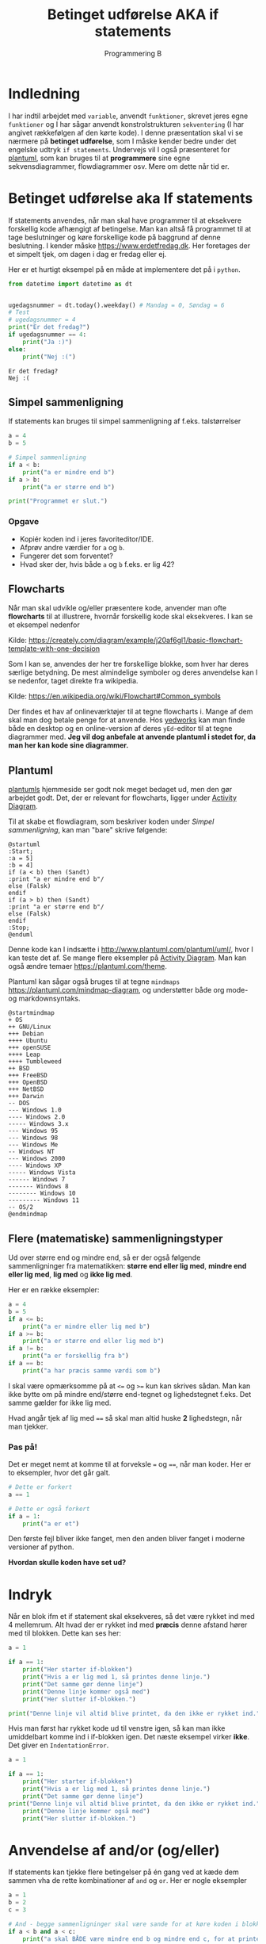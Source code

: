 #+title: Betinget udførelse AKA if statements
#+subtitle: Programmering B
#+options: toc:nil timestamp:nil ^:{}

* Indledning
I har indtil arbejdet med =variable=, anvendt =funktioner=, skrevet jeres egne =funktioner= og I har sågar anvendt konstrolstrukturen =sekventering= (I har angivet rækkefølgen af den kørte kode). I denne præsentation skal vi se nærmere på *betinget udførelse*, som I måske kender bedre under det engelske udtryk =if statements=. Undervejs vil I også præsenteret for [[https://www.plantuml.com][plantuml]], som kan bruges til at *programmere* sine egne sekvensdiagrammer, flowdiagrammer osv. Mere om dette når tid er.


* Betinget udførelse aka If statements
If statements anvendes, når man skal have programmer til at eksekvere forskellig kode afhængigt af betingelse. Man kan altså få programmet til at tage beslutninger og køre forskellige kode på baggrund af denne beslutning. I kender måske [[https://www.erdetfredag.dk]]. Her foretages der et simpelt tjek, om dagen i dag er fredag eller ej.

#+attr_org: :width 1000
#+attr_html: :width 80%
[[./img/erdetfredag.png]]

Her er et hurtigt eksempel på en måde at implementere det på i =python=.

#+begin_src python :exports both :results output :eval never-export
from datetime import datetime as dt


ugedagsnummer = dt.today().weekday() # Mandag = 0, Søndag = 6
# Test
# ugedagsnummer = 4
print("Er det fredag?")
if ugedagsnummer == 4:
    print("Ja :)")
else:
    print("Nej :(")
#+end_src

#+RESULTS:
#+begin_example
Er det fredag?
Nej :(
#+end_example

** Simpel sammenligning
If statements kan bruges til simpel sammenligning af f.eks. talstørrelser

#+begin_src python :exports both :results output :eval never-export
a = 4
b = 5

# Simpel sammenligning
if a < b:
    print("a er mindre end b")
if a > b:
    print("a er større end b")

print("Programmet er slut.")
#+end_src

*** Opgave
- Kopiér koden ind i jeres favoriteditor/IDE.
- Afprøv andre værdier for =a= og =b=.
- Fungerer det som forventet?
- Hvad sker der, hvis både =a= og =b= f.eks. er lig 42?

  
** Flowcharts
Når man skal udvikle og/eller præsentere kode, anvender man ofte *flowcharts* til at illustrere, hvornår forskellig kode skal eksekveres. I kan se et eksempel nedenfor

#+attr_org: :width 500
[[./img/simpelt_flowchart_eksempel.png]]

Kilde: [[https://creately.com/diagram/example/j20af6gl1/basic-flowchart-template-with-one-decision]]

Som I kan se, anvendes der her tre forskellige blokke, som hver har deres særlige betydning. De mest almindelige symboler og deres anvendelse kan I se nedenfor, taget direkte fra wikipedia.

#+attr_org: :width 800
#+attr_html: :width 80%
[[./img/flowchart_simple_symboler.png]]

Kilde: [[https://en.wikipedia.org/wiki/Flowchart#Common_symbols]]

Der findes et hav af onlineværktøjer til at tegne flowcharts i. Mange af dem skal man dog betale penge for at anvende. Hos [[https://www.yedworks.com][yedworks]] kan man finde både en desktop og en online-version af deres =yEd=-editor til at tegne diagrammer med.
*Jeg vil dog anbefale at anvende plantuml i stedet for, da man her kan kode sine diagrammer.*

** Plantuml
[[https://plantuml.com][plantumls]] hjemmeside ser godt nok meget bedaget ud, men den gør arbejdet godt. Det, der er relevant for flowcharts, ligger under [[https://plantuml.com/activity-diagram-beta][Activity Diagram]].

Til at skabe et flowdiagram, som beskriver koden under [[Simpel sammenligning]], kan man "bare" skrive følgende:

#+begin_src plantuml :file img/simpel_sammenligning_flowchart.png :eval never-export :exports both
@startuml
:Start;
:a = 5]
:b = 4]
if (a < b) then (Sandt)
:print "a er mindre end b"/
else (Falsk)
endif
if (a > b) then (Sandt)
:print "a er større end b"/
else (Falsk)
endif
:Stop;
@enduml
#+end_src

#+attr_org: :width 300
#+RESULTS:
[[file:img/simpel_sammenligning_flowchart.png]]

Denne kode kan I indsætte i [[http://www.plantuml.com/plantuml/uml/]], hvor I kan teste det af. Se mange flere eksempler på [[https://plantuml.com/activity-diagram-beta][Activity Diagram]]. Man kan også ændre temaer [[https://plantuml.com/theme]].

Plantuml kan sågar også bruges til at tegne =mindmaps= [[https://plantuml.com/mindmap-diagram]], og understøtter både org mode- og markdownsyntaks.

#+begin_src plantuml :file img/mindmapeksempel.png :eval never-export :exports both
@startmindmap
+ OS
++ GNU/Linux
+++ Debian
++++ Ubuntu
+++ openSUSE
++++ Leap
++++ Tumbleweed
++ BSD
+++ FreeBSD
+++ OpenBSD
+++ NetBSD
+++ Darwin
-- DOS
--- Windows 1.0
---- Windows 2.0
----- Windows 3.x
--- Windows 95
--- Windows 98
--- Windows Me
-- Windows NT
--- Windows 2000
---- Windows XP
----- Windows Vista
------ Windows 7
------- Windows 8
-------- Windows 10
--------- Windows 11
-- OS/2
@endmindmap
#+end_src

#+attr_org: :width 800 
#+attr_html: :width 100%
#+RESULTS:
[[file:img/mindmapeksempel.png]]

** Flere (matematiske) sammenligningstyper
Ud over større end og mindre end, så er der også følgende sammenligninger fra matematikken: *større end eller lig med*, *mindre end eller lig med*,  *lig med* og *ikke lig med*.

Her er en række eksempler:

#+begin_src python :exports both :results output :eval never-export
a = 4
b = 5
if a <= b:
    print("a er mindre eller lig med b")
if a >= b:
    print("a er større end eller lig med b")
if a != b:
    print("a er forskellig fra b")
if a == b:
    print("a har præcis samme værdi som b")
#+end_src

I skal være opmærksomme på at ~<=~ og ~>=~ kun kan skrives sådan. Man kan ikke bytte om på mindre end/større end-tegnet og lighedstegnet f.eks. Det samme gælder for ikke lig med.

Hvad angår tjek af lig med ~==~ så skal man altid huske *2* lighedstegn, når man tjekker.

*** Pas på!
Det er meget nemt at komme til at forveksle ~=~ og ~==~, når man koder. Her er to eksempler, hvor det går galt.

#+begin_src python :exports both :results output :eval never-export
# Dette er forkert
a == 1

# Dette er også forkert
if a = 1:
    print("a er et")
#+end_src


Den første fejl bliver ikke fanget, men den anden bliver fanget i moderne versioner af python.

*Hvordan skulle koden have set ud?*

* Indryk
Når en blok ifm et if statement skal eksekveres, så det være rykket ind med 4 mellemrum. Alt hvad der er rykket ind med *præcis* denne afstand hører med til blokken. Dette kan ses her:

#+begin_src python :exports both :results output :eval never-export
a = 1

if a == 1:
    print("Her starter if-blokken")
    print("Hvis a er lig med 1, så printes denne linje.")
    print("Det samme gør denne linje")
    print("Denne linje kommer også med")
    print("Her slutter if-blokken.")

print("Denne linje vil altid blive printet, da den ikke er rykket ind.")
#+end_src


Hvis man først har rykket kode ud til venstre igen, så kan man ikke umiddelbart komme ind i if-blokken igen. Det næste eksempel virker *ikke*. Det giver en =IndentationError=.

#+begin_src python :exports both :results output :eval never-export
a = 1

if a == 1:
    print("Her starter if-blokken")
    print("Hvis a er lig med 1, så printes denne linje.")
    print("Det samme gør denne linje")
print("Denne linje vil altid blive printet, da den ikke er rykket ind.")
    print("Denne linje kommer også med")
    print("Her slutter if-blokken.")
#+end_src

* Anvendelse af and/or (og/eller)
If statements kan tjekke flere betingelser på én gang ved at kæde dem sammen vha de rette kombinationer af ~and~ og ~or~. Her er nogle eksempler

#+begin_src python :exports both :results output :eval never-export
a = 1
b = 2
c = 3

# And - begge sammenligninger skal være sande for at køre koden i blokken
if a < b and a < c:
    print("a skal BÅDE være mindre end b og mindre end c, for at printe denne linje")

# Or - bare en af sammenligningerne skal være sand for at køre koden i blokken
if a < b or a < c:
    print("a er enten mindre end b eller mindre end c. a kan også være mindre end både b og c")
#+end_src

** Opgave
- Kopiér ovenstående kode ind i jeres favoriteditor/IDE til pythonprogrammering.
- Ændr på værdierne for ~a~, ~b~ og ~c~ så:
  - kun første if statement er sandt
  - kun andet if statement er sandt
  - begge if statements er sande på samme tid
  - så ingen if statements er sande

    
* Variable med boolske værdier
En =boolsk= variabel kan enten være *sand* eller *falsk* (~True~ eller ~False~ i =python=). *Boolsk algebra* blev opfundet af Georg Boole i 1854 og havde som sådan ikke noget med computerlogik at gøre. Der gælder en række regneregler for boolsk algebra, som kan ses i den følgende tabel

| x     | y     | x and y | x or y | not x |
|-------+-------+---------+--------+-------|
| False | False | False   | False  | True  |
| True  | False | False   | True   | False |
| False | True  | False   | True   | True  |
| True  | True  | True    | True   | False |

I stedet for ~True~ og ~False~ kan man også anvende hhv 1 og 0. Tabellen er da således ud:

| x | y | x and y | x or y | not x |
|---+---+---------+--------+-------|
| 0 | 0 |       0 |      0 |     1 |
| 1 | 0 |       0 |      1 |     0 |
| 0 | 1 |       0 |      1 |     1 |
| 1 | 1 |       1 |      1 |     0 |

Hvis man anvender 0 og 1 for hhv ~False~ og ~True~, så kan ~and~ skrives som *produktet* af to boolske værdier (~x*y~), mens ~or~ kan skrives som *summen* af to boolske værdier (~x+y~). Endelig kan ~not~ begragtes som at gange med -1. Dette kan ses i følgende tabel:

| x | y | x * y   | x + y  | -1* x |
|---+---+---------+--------+-------|
| 0 | 0 |       0 |      0 |     1 |
| 1 | 0 |       0 |      1 |     0 |
| 0 | 1 |       0 |      1 |     1 |
| 1 | 1 |       1 |      1 |     0 |

For at køre blokken i et ~if statement~ så skal udtrykket efter ~if~ være ~True~. Hvis udtrykket er ~False~ springes blokken over.

Hvis en variabel *allerede* er sat til at være ~True~ er der derfor ikke nødvendigt at foretage et tjek. F.eks. er de to følgende eksempler lige gode:

#+begin_src python :exports both :results output :eval never-export
a = True

if a == True:
    print("a er sand.")

if a:
    print("a er sand, også uden et tjek.")
#+end_src

Hvis man vil køre blokken i et ~if statement~, når der er den *modsatte* værdi for f.eks. ~a~, så kan man anvende ~not~

#+begin_src python :exports both :results output :eval never-export
a = False

if not a:
    print("a er falsk, men denne linje printes alligevel takket være not.")
#+end_src

** Opgave
- Forudsig, hvad den følgende kode printer.

#+begin_src python :exports both :results output :eval never-export
a = True
b = False

if a and b:
    print("1")
if a or b:
    print("2")
if a and not b:
    print("3")
if not a and b:
    print("4")
if not a or b:
    print("5")
if a or not b:
    print("6")
if not a and not b:
    print("7")
if not a or not b:
    print("8")
#+end_src

- Tjek jeres gæt ved at kopiere koden ind i jeres favoriteditor/IDE og kør koden.
- Ændr nu på værdierne af ~a~ og ~b~ således, at I kan få alle ~print~ til at blive kørt enkeltvis eller flere sammen.

* Andre former for sandt og falsk
Det er også muligt at anvende if statements med andet end ~True~ og ~False~. I ~python~ betyder ~0~ ~False~ mens alle andre tal betyder ~True~. Ligeledes betyder en tom streng ("") også ~False~, men alle andre strenge betyder ~True~.

#+begin_src python :exports both :results output :eval never-export
if 1:
    print("1")
if "Denne streng betyder True.":
    print("En tekststreng, som ikke er tom betyder True.")

if "":
    print("Her skal der faktisk ikke printes noget.")

if not "":
    print("Nu printes der noget, selvom strengen er tom.")
if 3:
    print("1")
    print("If statement og print behøver ikke hænge sammen.")
if 0:
    print("Nul") # Burde ikke blive printet
#+end_src


* Input-funktionen - et lille intermezzo
~input~-funktionen er jeres første introduktion til interaktion mellem computer og bruger. ~input~ kan f.eks. bruges til at bede en bruger om at indtaste noget.

Her er et simpelt eksempel:

#+begin_src python :exports both :results output :eval never-export
brugernavn = input("Hvad hedder du? ")
print(f"Hej {brugernavn}.")
print("Jeg hedder Skynet. Om lidt har jeg overtaget hele verdenen.")
print("MU HA HA HA!")
#+end_src

Argumentet til ~input~ er en tekststreng, som skrives ud til brugeren i terminalen. Returværdien fra ~input~ gemmes i dette tilfælde i variablen ~brugernavn~, som anvendes senere.

Her er et andet eksempel, hvor der køres forskellig kode alt efter, hvad returværdien til input-funktionen er:

#+begin_src python :exports both :results output :eval never-export
temperatur_str = input("Hvad er temperaturen målt i grader celsius, der hvor du er lige nu? ")

temperatur_int = int(temperatur_str)
if temperatur_int < -273:
    print("Så koldt kan det slet ikke være. Intet i universet kan være koldere end det absolutte nulpunkt.")
if temperatur_int < 19:
    print("Det er så koldt, at du faktisk gerne må skrue op for varmen på radiatoren.")
if temperatur_int > 19:
    print("Bare ærgerligt Sonny boy. Der er varmt nok. Ingen grund til at skrue længere op for varmen.")
#+end_src

Læg mærke til brugen af ~int(temperatur_str)~. Returværdien fra ~input~ er en ~streng~ altså tekst. For at kunne sammenligne dette med tal, så skal strengen konverteres til tal. I koden her konverteres der til ~integers~ altså heltal. Man kunne også have anvendt ~float~, så havde man fået decimaltal i stedet for.


* else og elif
Indtil videre har vi kun anvendt ~if~, når vi har skullet køre kode pga et valg som enten var sandt eller falskt. Hvis man vil sammenligne med mere end *én* værdi kan man bruge ~elif~ og ~else~.

Her er tre eksempler på brugen af if, elif og else:

#+begin_src python :exports both :results output :eval never-export
temperatur = int(input("Hvad er temperaturen i grader celsius"))
if temperatur > 32:
    print("Puha, det er varmt!")
elif temperatur < 0:
    print("Uha, det er jo bidende koldt.")
else:
    print("Det er ikke varmt uden for.")
#+end_src

Her er en fejl i programmet. Der skrives ud at det er ikke varmt uden for, selvom man indtaster en temperatur på f.eks. 40 grader celsius.

Vi kan forsøge at fikse dette.

#+begin_src python :exports both :results output :eval never-export
temperatur = int(input("Hvad er temperaturen i grader celsius"))
if temperatur > 32:
    print("Puha, det er varmt!")
elif temperatur > 43:
    print("Det er næsten så varmt at asfalten smelter på vejbanen.")
elif temperatur < 0:
    print("Uha, det er jo bidende koldt.")
else:
    print("Temperaturen er ok.")
#+end_src

Her er der igen et problem. Det første if statement vil blive kørt, hvis man indtaster f.eks. 45, og den vil springe de andre blokke over. For at få programmet til at køre korrekt, så de forskellige if, elif og else statements sættes op i den korrekte rækkefølge:

#+begin_src python :exports both :results output :eval never-export
temperatur = int(input("Hvad er temperaturen i grader celsius"))
if temperatur > 43:
    print("Det er næsten så varmt at asfalten smelter på vejbanen.")
elif temperatur > 32:
    print("Puha, det er varmt!")
elif temperatur < 0:
    print("Uha, det er jo bidende koldt.")
else:
    print("Temperaturen er ok.")
#+end_src



** Opgave
Løsning af en 2.gradsligning.

Skriv et lille program, som først spørger efter a-, b- og c-koefficienterne i en 2.gradsligning

$$a \cdot x^2 + b \cdot x + c = 0$$

Efterfølgende udregner programmet diskriminanten.

$$d = b^2 -4 \cdot a \cdot c$$

Hvis diskriminanten er positiv, skal programmet skrive *2* løsninger ud til brugeren.

$$x_1 = \frac{-b + \sqrt{d}}{2\cdot a} \text{ og } x_2 = \frac{-b - \sqrt{d}}{2\cdot a}$$

Hvis diskriminanten er præcis lig med nul, skal programmet skrive *1* løsninger ud til brugeren.

$$x = \frac{-b}{2 \cdot a}$$

Endelig, hvis diskriminanten er negativ, skal programmet skrive ud, at der ingen reelle løsninger er til 2.gradsligningen.

* Sammenligning af tekst

Python kender som hovedregel forskel på store og små bogstaver.

#+begin_src python :exports both :results output :eval never-export
brugernavn = input("Hvad er dit navn? ")
if brugernavn == "Jacob": #Husk citationstegn omkring Jacob, ellers virker det ikke.
    print("Sikke et vidunderligt navn du har!")
else:
    print("Ja, du har sørme et navn. Tillykke med det ... Eller noget.")
#+end_src

- Hvad ville der ske, hvis man bare skrev "jacob"?

Man kan fikse dette, hvis man enten konverterer til storre eller små bogstaver.

#+begin_src python :exports both :results output :eval never-export
brugernavn = input("Hvad er dit navn? ")
if brugernavn.lower() == "jacob": 
    print("Sikke et vidunderligt navn du har!")
else:
    print("Ja, du har sørme et navn. Tillykke med det ... Eller noget.")
#+end_src
